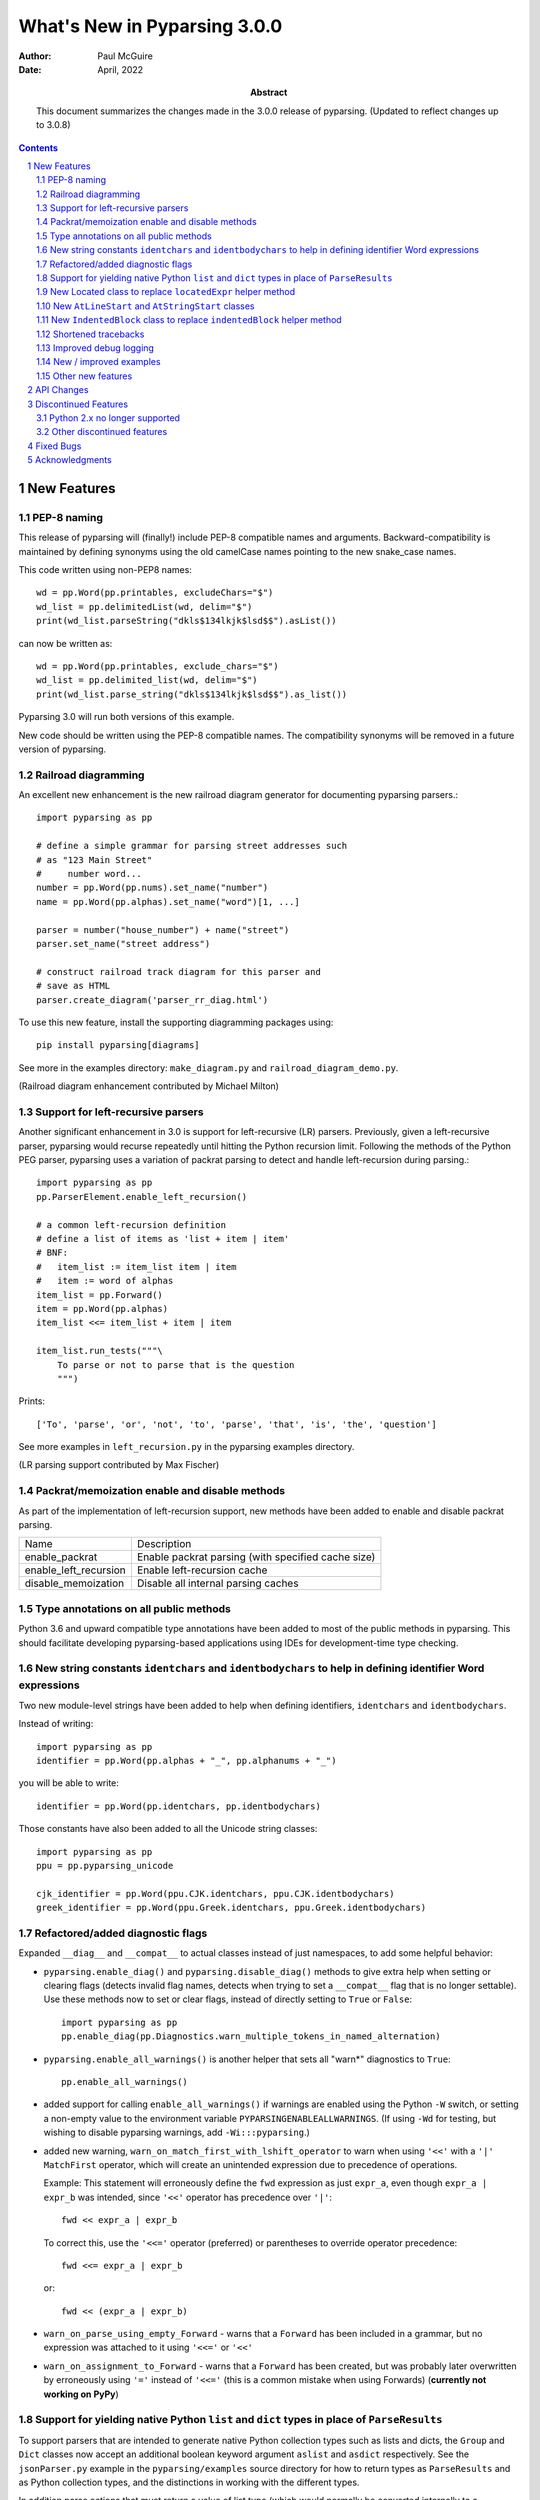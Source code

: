 =============================
What's New in Pyparsing 3.0.0
=============================

:author: Paul McGuire

:date: April, 2022

:abstract: This document summarizes the changes made
    in the 3.0.0 release of pyparsing.
    (Updated to reflect changes up to 3.0.8)

.. sectnum::    :depth: 4

.. contents::   :depth: 4


New Features
============

PEP-8 naming
------------
This release of pyparsing will (finally!) include PEP-8 compatible names and arguments.
Backward-compatibility is maintained by defining synonyms using the old camelCase names
pointing to the new snake_case names.

This code written using non-PEP8 names::

    wd = pp.Word(pp.printables, excludeChars="$")
    wd_list = pp.delimitedList(wd, delim="$")
    print(wd_list.parseString("dkls$134lkjk$lsd$$").asList())

can now be written as::

    wd = pp.Word(pp.printables, exclude_chars="$")
    wd_list = pp.delimited_list(wd, delim="$")
    print(wd_list.parse_string("dkls$134lkjk$lsd$$").as_list())

Pyparsing 3.0 will run both versions of this example.

New code should be written using the PEP-8 compatible names. The compatibility
synonyms will be removed in a future version of pyparsing.


Railroad diagramming
--------------------
An excellent new enhancement is the new railroad diagram
generator for documenting pyparsing parsers.::

    import pyparsing as pp

    # define a simple grammar for parsing street addresses such
    # as "123 Main Street"
    #     number word...
    number = pp.Word(pp.nums).set_name("number")
    name = pp.Word(pp.alphas).set_name("word")[1, ...]

    parser = number("house_number") + name("street")
    parser.set_name("street address")

    # construct railroad track diagram for this parser and
    # save as HTML
    parser.create_diagram('parser_rr_diag.html')

To use this new feature, install the supporting diagramming packages using::

    pip install pyparsing[diagrams]

See more in the examples directory: ``make_diagram.py`` and ``railroad_diagram_demo.py``.

(Railroad diagram enhancement contributed by Michael Milton)

Support for left-recursive parsers
----------------------------------
Another significant enhancement in 3.0 is support for left-recursive (LR)
parsers. Previously, given a left-recursive parser, pyparsing would
recurse repeatedly until hitting the Python recursion limit. Following
the methods of the Python PEG parser, pyparsing uses a variation of
packrat parsing to detect and handle left-recursion during parsing.::

    import pyparsing as pp
    pp.ParserElement.enable_left_recursion()

    # a common left-recursion definition
    # define a list of items as 'list + item | item'
    # BNF:
    #   item_list := item_list item | item
    #   item := word of alphas
    item_list = pp.Forward()
    item = pp.Word(pp.alphas)
    item_list <<= item_list + item | item

    item_list.run_tests("""\
        To parse or not to parse that is the question
        """)

Prints::

    ['To', 'parse', 'or', 'not', 'to', 'parse', 'that', 'is', 'the', 'question']

See more examples in ``left_recursion.py`` in the pyparsing examples directory.

(LR parsing support contributed by Max Fischer)

Packrat/memoization enable and disable methods
----------------------------------------------
As part of the implementation of left-recursion support, new methods have been added
to enable and disable packrat parsing.

======================  =======================================================
Name                       Description
----------------------  -------------------------------------------------------
enable_packrat          Enable packrat parsing (with specified cache size)
enable_left_recursion   Enable left-recursion cache
disable_memoization     Disable all internal parsing caches
======================  =======================================================

Type annotations on all public methods
--------------------------------------
Python 3.6 and upward compatible type annotations have been added to most of the
public methods in pyparsing. This should facilitate developing pyparsing-based
applications using IDEs for development-time type checking.

New string constants ``identchars`` and ``identbodychars`` to help in defining identifier Word expressions
----------------------------------------------------------------------------------------------------------
Two new module-level strings have been added to help when defining identifiers,
``identchars`` and ``identbodychars``.

Instead of writing::

    import pyparsing as pp
    identifier = pp.Word(pp.alphas + "_", pp.alphanums + "_")

you will be able to write::

    identifier = pp.Word(pp.identchars, pp.identbodychars)

Those constants have also been added to all the Unicode string classes::

    import pyparsing as pp
    ppu = pp.pyparsing_unicode

    cjk_identifier = pp.Word(ppu.CJK.identchars, ppu.CJK.identbodychars)
    greek_identifier = pp.Word(ppu.Greek.identchars, ppu.Greek.identbodychars)


Refactored/added diagnostic flags
---------------------------------
Expanded ``__diag__`` and ``__compat__`` to actual classes instead of
just namespaces, to add some helpful behavior:

- ``pyparsing.enable_diag()`` and ``pyparsing.disable_diag()`` methods to give extra
  help when setting or clearing flags (detects invalid
  flag names, detects when trying to set a ``__compat__`` flag
  that is no longer settable). Use these methods now to
  set or clear flags, instead of directly setting to ``True`` or
  ``False``::

        import pyparsing as pp
        pp.enable_diag(pp.Diagnostics.warn_multiple_tokens_in_named_alternation)

- ``pyparsing.enable_all_warnings()`` is another helper that sets
  all "warn*" diagnostics to ``True``::

        pp.enable_all_warnings()

- added support for calling ``enable_all_warnings()`` if warnings are enabled
  using the Python ``-W`` switch, or setting a non-empty value to the environment
  variable ``PYPARSINGENABLEALLWARNINGS``. (If using ``-Wd`` for testing, but
  wishing to disable pyparsing warnings, add ``-Wi:::pyparsing``.)

- added new warning, ``warn_on_match_first_with_lshift_operator`` to
  warn when using ``'<<'`` with a ``'|'`` ``MatchFirst`` operator,
  which will
  create an unintended expression due to precedence of operations.

  Example: This statement will erroneously define the ``fwd`` expression
  as just ``expr_a``, even though ``expr_a | expr_b`` was intended,
  since ``'<<'`` operator has precedence over ``'|'``::

      fwd << expr_a | expr_b

  To correct this, use the ``'<<='`` operator (preferred) or parentheses
  to override operator precedence::

        fwd <<= expr_a | expr_b

  or::

        fwd << (expr_a | expr_b)

- ``warn_on_parse_using_empty_Forward`` - warns that a ``Forward``
  has been included in a grammar, but no expression was
  attached to it using ``'<<='`` or ``'<<'``

- ``warn_on_assignment_to_Forward`` - warns that a ``Forward`` has
  been created, but was probably later overwritten by
  erroneously using ``'='`` instead of ``'<<='`` (this is a common
  mistake when using Forwards)
  (**currently not working on PyPy**)

Support for yielding native Python ``list`` and ``dict`` types in place of ``ParseResults``
-------------------------------------------------------------------------------
To support parsers that are intended to generate native Python collection
types such as lists and dicts, the ``Group`` and ``Dict`` classes now accept an
additional boolean keyword argument ``aslist`` and ``asdict`` respectively. See
the ``jsonParser.py`` example in the ``pyparsing/examples`` source directory for
how to return types as ``ParseResults`` and as Python collection types, and the
distinctions in working with the different types.

In addition parse actions that must return a value of list type (which would
normally be converted internally to a ``ParseResults``) can override this default
behavior by returning their list wrapped in the new ``ParseResults.List`` class::

      # this parse action tries to return a list, but pyparsing
      # will convert to a ParseResults
      def return_as_list_but_still_get_parse_results(tokens):
          return tokens.asList()

      # this parse action returns the tokens as a list, and pyparsing will
      # maintain its list type in the final parsing results
      def return_as_list(tokens):
          return ParseResults.List(tokens.asList())

This is the mechanism used internally by the ``Group`` class when defined
using ``aslist=True``.

New Located class to replace ``locatedExpr`` helper method
------------------------------------------------------
The new ``Located`` class will replace the current ``locatedExpr`` method for
marking parsed results with the start and end locations of the parsed data in
the input string.  ``locatedExpr`` had several bugs, and returned its results
in a hard-to-use format (location data and results names were mixed in with
the located expression's parsed results, and wrapped in an unnecessary extra
nesting level).

For this code::

        wd = Word(alphas)
        for match in locatedExpr(wd).search_string("ljsdf123lksdjjf123lkkjj1222"):
            print(match)

the docs for ``locatedExpr`` show this output::

        [[0, 'ljsdf', 5]]
        [[8, 'lksdjjf', 15]]
        [[18, 'lkkjj', 23]]

The parsed values and the start and end locations are merged into a single
nested ``ParseResults`` (and any results names in the parsed values are also
merged in with the start and end location names).

Using ``Located``, the output is::

        [0, ['ljsdf'], 5]
        [8, ['lksdjjf'], 15]
        [18, ['lkkjj'], 23]

With ``Located``, the parsed expression values and results names are kept
separate in the second parsed value, and there is no extra grouping level
on the whole result.

The existing ``locatedExpr`` is retained for backward-compatibility, but will be
deprecated in a future release.

New ``AtLineStart`` and ``AtStringStart`` classes
-------------------------------------------------
As part of fixing some matching behavior in ``LineStart`` and ``StringStart``, two new
classes have been added: ``AtLineStart`` and ``AtStringStart``.

``LineStart`` and ``StringStart`` can be treated as separate elements, including whitespace skipping.
``AtLineStart`` and ``AtStringStart`` enforce that an expression starts exactly at column 1, with no
leading whitespace.::

    (LineStart() + Word(alphas)).parseString("ABC")    # passes
    (LineStart() + Word(alphas)).parseString("  ABC")  # passes
    AtLineStart(Word(alphas)).parseString("  ABC")     # fails

[This is a fix to behavior that was added in 3.0.0, but was actually a regression from 2.4.x.]

New ``IndentedBlock`` class to replace ``indentedBlock`` helper method
--------------------------------------------------------------
The new ``IndentedBlock`` class will replace the current ``indentedBlock`` method
for defining indented blocks of text, similar to Python source code. Using
``IndentedBlock``, the expression instance itself keeps track of the indent stack,
so a separate external ``indentStack`` variable is no longer required.

Here is a simple example of an expression containing an alphabetic key, followed
by an indented list of integers::

    integer = pp.Word(pp.nums)
    group = pp.Group(pp.Char(pp.alphas) + pp.IndentedBlock(integer))

parses::

    A
        100
        101
    B
        200
        201

as::

    [['A', [100, 101]], ['B', [200, 201]]]

By default, the results returned from the ``IndentedBlock`` are grouped.

``IndentedBlock`` may also be used to define a recursive indented block (containing nested
indented blocks).

The existing ``indentedBlock`` is retained for backward-compatibility, but will be
deprecated in a future release.

Shortened tracebacks
--------------------
Cleaned up default tracebacks when getting a ``ParseException`` when calling
``parse_string``. Exception traces should now stop at the call in ``parse_string``,
and not include the internal pyparsing traceback frames. (If the full traceback
is desired, then set ``ParserElement.verbose_traceback`` to ``True``.)

Improved debug logging
----------------------
Debug logging has been improved by:

- Including ``try/match/fail`` logging when getting results from the
  packrat cache (previously cache hits did not show debug logging).
  Values returned from the packrat cache are marked with an '*'.

- Improved fail logging, showing the failed expression, text line, and marker where
  the failure occurred.

- Adding ``with_line_numbers`` to ``pyparsing_testing``. Use ``with_line_numbers``
  to visualize the data being parsed, with line and column numbers corresponding
  to the values output when enabling ``set_debug()`` on an expression::

      data = """\
         A
            100"""
      expr = pp.Word(pp.alphanums).set_name("word").set_debug()
      print(ppt.with_line_numbers(data))
      expr[...].parseString(data)

  prints::

      .          1
        1234567890
      1:   A
      2:      100
      Match word at loc 3(1,4)
          A
          ^
      Matched word -> ['A']
      Match word at loc 11(2,7)
             100
             ^
      Matched word -> ['100']

New / improved examples
-----------------------
- ``number_words.py`` includes a parser/evaluator to parse ``"forty-two"``
  and return ``42``. Also includes example code to generate a railroad
  diagram for this parser.

- ``BigQueryViewParser.py`` added to examples directory, submitted
  by Michael Smedberg.

- ``booleansearchparser.py`` added to examples directory, submitted
  by xecgr. Builds on searchparser.py, adding support for '*'
  wildcards and non-Western alphabets.

- Improvements in ``select_parser.py``, to include new SQL syntax
  from SQLite, submitted by Robert Coup.

- Off-by-one bug found in the ``roman_numerals.py`` example, a bug
  that has been there for about 14 years! Submitted by
  Jay Pedersen.

- A simplified Lua parser has been added to the examples
  (``lua_parser.py``).

- Demonstration of defining a custom Unicode set for cuneiform
  symbols, as well as simple Cuneiform->Python conversion is included
  in ``cuneiform_python.py``.

- Fixed bug in ``delta_time.py`` example, when using a quantity
  of seconds/minutes/hours/days > 999.

Other new features
------------------
- ``url`` expression added to ``pyparsing_common``, with named fields for
  common fields in URLs. See the updated ``urlExtractorNew.py`` file in the
  ``examples`` directory. Submitted by Wolfgang Fahl.

- ``delimited_list`` now supports an additional flag ``allow_trailing_delim``,
  to optionally parse an additional delimiter at the end of the list.
  Submitted by Kazantcev Andrey.

- Added global method ``autoname_elements()`` to call ``set_name()`` on all locally
  defined ``ParserElements`` that haven't been explicitly named using ``set_name()``, using
  their local variable name. Useful for setting names on multiple elements when
  creating a railroad diagram::

            a = pp.Literal("a")
            b = pp.Literal("b").set_name("bbb")
            pp.autoname_elements()

  ``a`` will get named "a", while ``b`` will keep its name "bbb".

- Enhanced default strings created for ``Word`` expressions, now showing
  string ranges if possible. ``Word(alphas)`` would formerly
  print as ``W:(ABCD...)``, now prints as ``W:(A-Za-z)``.

- Better exception messages to show full word where an exception occurred.::

      Word(alphas)[...].parse_string("abc 123", parse_all=True)

  Was::

      pyparsing.ParseException: Expected end of text, found '1'  (at char 4), (line:1, col:5)

  Now::

      pyparsing.exceptions.ParseException: Expected end of text, found '123'  (at char 4), (line:1, col:5)

- Using ``...`` for ``SkipTo`` can now be wrapped in ``Suppress`` to suppress
  the skipped text from the returned parse results.::

     source = "lead in START relevant text END trailing text"
     start_marker = Keyword("START")
     end_marker = Keyword("END")
     find_body = Suppress(...) + start_marker + ... + end_marker
     print(find_body.parse_string(source).dump())

  Prints::

      ['START', 'relevant text ', 'END']
      - _skipped: ['relevant text ']

- Added ``ignore_whitespace(recurse:bool = True)`` and added a
  ``recurse`` argument to ``leave_whitespace``, both added to provide finer
  control over pyparsing's whitespace skipping. Contributed by
  Michael Milton.

- Added ``ParserElement.recurse()`` method to make it simpler for
  grammar utilities to navigate through the tree of expressions in
  a pyparsing grammar.

- The ``repr()`` string for ``ParseResults`` is now of the form::

    ParseResults([tokens], {named_results})

  The previous form omitted the leading ``ParseResults`` class name,
  and was easily misinterpreted as a ``tuple`` containing a ``list`` and
  a ``dict``.

- Minor reformatting of output from ``run_tests`` to make embedded
  comments more visible.

- New ``pyparsing_test`` namespace, assert methods and classes added to support writing
  unit tests.

  - ``assertParseResultsEquals``
  - ``assertParseAndCheckList``
  - ``assertParseAndCheckDict``
  - ``assertRunTestResults``
  - ``assertRaisesParseException``
  - ``reset_pyparsing_context`` context manager, to restore pyparsing
    config settings

- Enhanced error messages and error locations when parsing fails on
  the ``Keyword`` or ``CaselessKeyword`` classes due to the presence of a
  preceding or trailing keyword character.

- Enhanced the ``Regex`` class to be compatible with re's compiled with the
  re-equivalent ``regex`` module. Individual expressions can be built with
  regex compiled expressions using::

    import pyparsing as pp
    import regex

    # would use regex for this expression
    integer_parser = pp.Regex(regex.compile(r'\d+'))

- Fixed handling of ``ParseSyntaxExceptions`` raised as part of ``Each``
  expressions, when sub-expressions contain ``'-'`` backtrack
  suppression.

- Potential performance enhancement when parsing ``Word``
  expressions built from ``pyparsing_unicode`` character sets. ``Word`` now
  internally converts ranges of consecutive characters to regex
  character ranges (converting ``"0123456789"`` to ``"0-9"`` for instance).

- Added a caseless parameter to the ``CloseMatch`` class to allow for casing to be
  ignored when checking for close matches. Contributed by Adrian Edwards.


API Changes
===========

- [Note added in pyparsing 3.0.7, reflecting a change in 3.0.0]
  Fixed a bug in the ``ParseResults`` class implementation of ``__bool__``, which
  would formerly return ``False`` if the ``ParseResults`` item list was empty, even if it
  contained named results. Now ``ParseResults`` will return ``True`` if either the item
  list is not empty *or* if the named results list is not empty::

      # generate an empty ParseResults by parsing a blank string with a ZeroOrMore
      result = Word(alphas)[...].parse_string("")
      print(result.as_list())
      print(result.as_dict())
      print(bool(result))

      # add a results name to the result
      result["name"] = "empty result"
      print(result.as_list())
      print(result.as_dict())
      print(bool(result))

  Prints::

      []
      {}
      False

      []
      {'name': 'empty result'}
      True

  In previous versions, the second call to ``bool()`` would return ``False``.

- [Note added in pyparsing 3.0.4, reflecting a change in 3.0.0]
  The ``ParseResults`` class now uses ``__slots__`` to pre-define instance attributes. This
  means that code written like this (which was allowed in pyparsing 2.4.7)::

    result = Word(alphas).parseString("abc")
    result.xyz = 100

  now raises this Python exception::

    AttributeError: 'ParseResults' object has no attribute 'xyz'

  To add new attribute values to ParseResults object in 3.0.0 and later, you must
  assign them using indexed notation::

    result["xyz"] = 100

  You will still be able to access this new value as an attribute or as an
  indexed item.

- ``enable_diag()`` and ``disable_diag()`` methods to
  enable specific diagnostic values (instead of setting them
  to ``True`` or ``False``). ``enable_all_warnings()`` has
  also been added.

- ``counted_array`` formerly returned its list of items nested
  within another list, so that accessing the items required
  indexing the 0'th element to get the actual list. This
  extra nesting has been removed. In addition, if there are
  other metadata fields parsed between the count and the
  list items, they can be preserved in the resulting list
  if given results names.

- ``ParseException.explain()`` is now an instance method of
  ``ParseException``::

        expr = pp.Word(pp.nums) * 3
        try:
            expr.parse_string("123 456 A789")
        except pp.ParseException as pe:
            print(pe.explain(depth=0))

  prints::

        123 456 A789
                ^
        ParseException: Expected W:(0-9), found 'A789'  (at char 8), (line:1, col:9)

  To run explain against other exceptions, use
  ``ParseException.explain_exception()``.

- Debug actions now take an added keyword argument ``cache_hit``.
  Now that debug actions are called for expressions matched in the
  packrat parsing cache, debug actions are now called with this extra
  flag, set to ``True``. For custom debug actions, it is necessary to add
  support for this new argument.

- ``ZeroOrMore`` expressions that have results names will now
  include empty lists for their name if no matches are found.
  Previously, no named result would be present. Code that tested
  for the presence of any expressions using ``"if name in results:"``
  will now always return ``True``. This code will need to change to
  ``"if name in results and results[name]:"`` or just
  ``"if results[name]:"``. Also, any parser unit tests that check the
  ``as_dict()`` contents will now see additional entries for parsers
  having named ``ZeroOrMore`` expressions, whose values will be ``[]``.

- ``ParserElement.set_default_whitespace_chars`` will now update
  whitespace characters on all built-in expressions defined
  in the pyparsing module.

- ``camelCase`` names have been converted to PEP-8 ``snake_case`` names.

  Method names and arguments that were camel case (such as ``parseString``)
  have been replaced with PEP-8 snake case versions (``parse_string``).

  Backward-compatibility synonyms for all names and arguments have
  been included, to allow parsers written using the old names to run
  without change. The synonyms will be removed in a future release.
  New parser code should be written using the new PEP-8 snake case names.

        ==============================  ================================
        Name                            Previous name
        ------------------------------  --------------------------------
        ParserElement
        - parse_string                  parseString
        - scan_string                   scanString
        - search_string                 searchString
        - transform_string              transformString
        - add_condition                 addCondition
        - add_parse_action              addParseAction
        - can_parse_next                canParseNext
        - default_name                  defaultName
        - enable_left_recursion         enableLeftRecursion
        - enable_packrat                enablePackrat
        - ignore_whitespace             ignoreWhitespace
        - inline_literals_using         inlineLiteralsUsing
        - parse_file                    parseFile
        - leave_whitespace              leaveWhitespace
        - parse_string                  parseString
        - parse_with_tabs               parseWithTabs
        - reset_cache                   resetCache
        - run_tests                     runTests
        - scan_string                   scanString
        - search_string                 searchString
        - set_break                     setBreak
        - set_debug                     setDebug
        - set_debug_actions             setDebugActions
        - set_default_whitespace_chars  setDefaultWhitespaceChars
        - set_fail_action               setFailAction
        - set_name                      setName
        - set_parse_action              setParseAction
        - set_results_name              setResultsName
        - set_whitespace_chars          setWhitespaceChars
        - transform_string              transformString
        - try_parse                     tryParse

        ParseResults
        - as_list                       asList
        - as_dict                       asDict
        - get_name                      getName

        ParseBaseException
        - parser_element                parserElement

        any_open_tag                    anyOpenTag
        any_close_tag                   anyCloseTag
        c_style_comment                 cStyleComment
        common_html_entity              commonHTMLEntity
        condition_as_parse_action       conditionAsParseAction
        counted_array                   countedArray
        cpp_style_comment               cppStyleComment
        dbl_quoted_string               dblQuotedString
        dbl_slash_comment               dblSlashComment
        delimited_list                  delimitedList
        dict_of                         dictOf
        html_comment                    htmlComment
        infix_notation                  infixNotation
        java_style_comment              javaStyleComment
        line_end                        lineEnd
        line_start                      lineStart
        make_html_tags                  makeHTMLTags
        make_xml_tags                   makeXMLTags
        match_only_at_col               matchOnlyAtCol
        match_previous_expr             matchPreviousExpr
        match_previous_literal          matchPreviousLiteral
        nested_expr                     nestedExpr
        null_debug_action               nullDebugAction
        one_of                          oneOf
        OpAssoc                         opAssoc
        original_text_for               originalTextFor
        python_style_comment            pythonStyleComment
        quoted_string                   quotedString
        remove_quotes                   removeQuotes
        replace_html_entity             replaceHTMLEntity
        replace_with                    replaceWith
        rest_of_line                    restOfLine
        sgl_quoted_string               sglQuotedString
        string_end                      stringEnd
        string_start                    stringStart
        token_map                       tokenMap
        trace_parse_action              traceParseAction
        unicode_string                  unicodeString
        with_attribute                  withAttribute
        with_class                      withClass
        ==============================  ================================

Discontinued Features
=====================

Python 2.x no longer supported
------------------------------
Removed Py2.x support and other deprecated features. Pyparsing
now requires Python 3.6.8 or later. If you are using an earlier
version of Python, you must use a Pyparsing 2.4.x version.

Other discontinued features
---------------------------
- ``ParseResults.asXML()`` - if used for debugging, switch
  to using ``ParseResults.dump()``; if used for data transfer,
  use ``ParseResults.as_dict()`` to convert to a nested Python
  dict, which can then be converted to XML or JSON or
  other transfer format

- ``operatorPrecedence`` synonym for ``infixNotation`` -
  convert to calling ``infix_notation``

- ``commaSeparatedList`` - convert to using
  ``pyparsing_common.comma_separated_list``

- ``upcaseTokens`` and ``downcaseTokens`` - convert to using
  ``pyparsing_common.upcase_tokens`` and ``downcase_tokens``

- ``__compat__.collect_all_And_tokens`` will not be settable to
  ``False`` to revert to pre-2.3.1 results name behavior -
  review use of names for ``MatchFirst`` and Or expressions
  containing ``And`` expressions, as they will return the
  complete list of parsed tokens, not just the first one.
  Use ``pyparsing.enable_diag(pyparsing.Diagnostics.warn_multiple_tokens_in_named_alternation)``
  to help identify those expressions in your parsers that
  will have changed as a result.

- Removed support for running ``python setup.py test``. The setuptools
  maintainers consider the ``test`` command deprecated (see
  <https://github.com/pypa/setuptools/issues/1684>). To run the Pyparsing tests,
  use the command ``tox``.


Fixed Bugs
==========

- [Reverted in 3.0.2]Fixed issue when ``LineStart()`` expressions would match input text that was not
  necessarily at the beginning of a line.

  [The previous behavior was the correct behavior, since it represents the ``LineStart`` as its own
  matching expression. ``ParserElements`` that must start in column 1 can be wrapped in the new
  ``AtLineStart`` class.]

- Fixed bug in regex definitions for ``real`` and ``sci_real`` expressions in
  ``pyparsing_common``.

- Fixed ``FutureWarning`` raised beginning in Python 3.7 for ``Regex`` expressions
  containing '[' within a regex set.

- Fixed bug in ``PrecededBy`` which caused infinite recursion.

- Fixed bug in ``CloseMatch`` where end location was incorrectly
  computed; and updated ``partial_gene_match.py`` example.

- Fixed bug in ``indentedBlock`` with a parser using two different
  types of nested indented blocks with different indent values,
  but sharing the same indent stack.

- Fixed bug in ``Each`` when using ``Regex``, when ``Regex`` expression would
  get parsed twice.

- Fixed bugs in ``Each`` when passed ``OneOrMore`` or ``ZeroOrMore`` expressions:
  . first expression match could be enclosed in an extra nesting level
  . out-of-order expressions now handled correctly if mixed with required expressions
  . results names are maintained correctly for these expression

- Fixed ``FutureWarning`` that sometimes is raised when ``'['`` passed as a
  character to ``Word``.

- Fixed debug logging to show failure location after whitespace skipping.

- Fixed ``ParseFatalExceptions`` failing to override normal exceptions or expression
  matches in ``MatchFirst`` expressions.

- Fixed bug in which ``ParseResults`` replaces a collection type value with an invalid
  type annotation (as a result of changed behavior in Python 3.9).

- Fixed bug in ``ParseResults`` when calling ``__getattr__`` for special double-underscored
  methods. Now raises ``AttributeError`` for non-existent results when accessing a
  name starting with '__'.

- Fixed bug in ``Located`` class when used with a results name.

- Fixed bug in ``QuotedString`` class when the escaped quote string is not a
  repeated character.

Acknowledgments
===============
And finally, many thanks to those who helped in the restructuring
of the pyparsing code base as part of this release. Pyparsing now
has more standard package structure, more standard unit tests,
and more standard code formatting (using black). Special thanks
to jdufresne, klahnakoski, mattcarmody, ckeygusuz,
tmiguelt, and toonarmycaptain to name just a few.

Thanks also to Michael Milton and Max Fischer, who added some
significant new features to pyparsing.